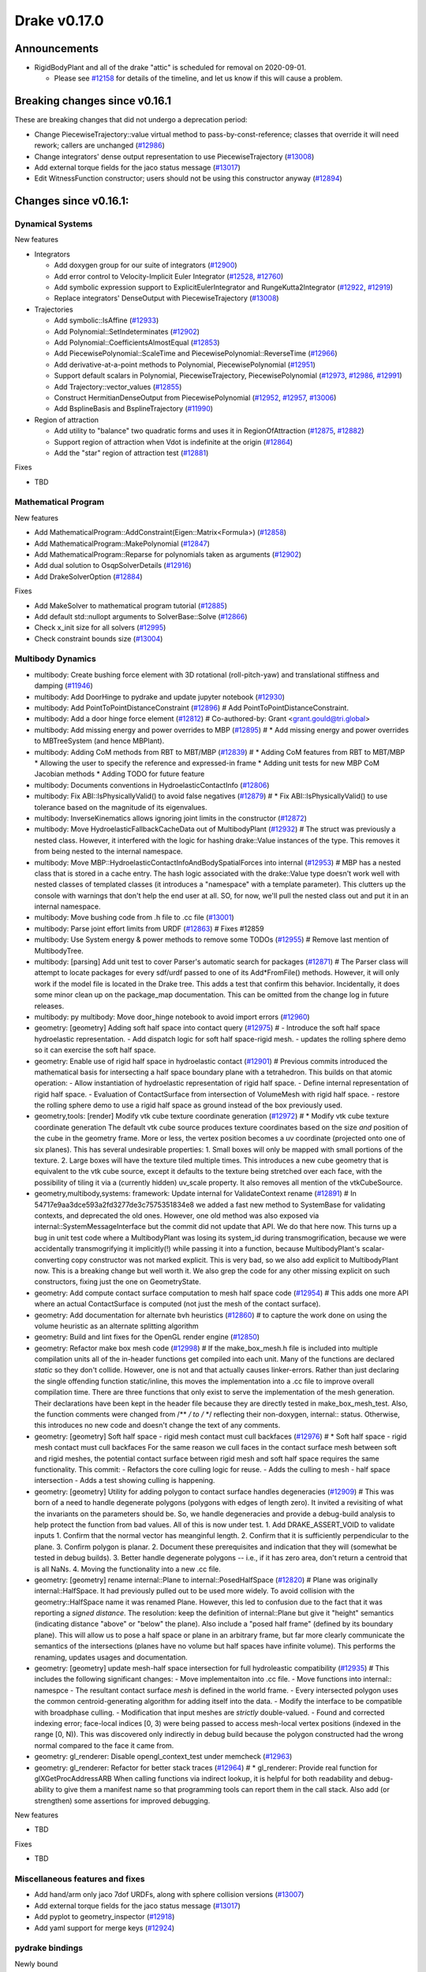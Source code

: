 *************
Drake v0.17.0
*************

Announcements
-------------

* RigidBodyPlant and all of the drake "attic" is scheduled for removal on
  2020-09-01.

  * Please see `#12158`_ for details of the timeline, and let us know if this
    will cause a problem.

Breaking changes since v0.16.1
------------------------------

These are breaking changes that did not undergo a deprecation period:

* Change PiecewiseTrajectory::value virtual method to pass-by-const-reference;
  classes that override it will need rework; callers are unchanged (`#12986`_)
* Change integrators' dense output representation to use PiecewiseTrajectory
  (`#13008`_)
* Add external torque fields for the jaco status message (`#13017`_)
* Edit WitnessFunction constructor; users should not be using this constructor
  anyway (`#12894`_)

Changes since v0.16.1:
----------------------

Dynamical Systems
~~~~~~~~~~~~~~~~~

New features

* Integrators

  * Add doxygen group for our suite of integrators (`#12900`_)
  * Add error control to Velocity-Implicit Euler Integrator (`#12528`_, `#12760`_)
  * Add symbolic expression support to ExplicitEulerIntegrator and RungeKutta2Integrator (`#12922`_, `#12919`_)
  * Replace integrators' DenseOutput with PiecewiseTrajectory (`#13008`_)

* Trajectories

  * Add symbolic::IsAffine (`#12933`_)
  * Add Polynomial::SetIndeterminates (`#12902`_)
  * Add Polynomial::CoefficientsAlmostEqual (`#12853`_)
  * Add PiecewisePolynomial::ScaleTime and PiecewisePolynomial::ReverseTime (`#12966`_)
  * Add derivative-at-a-point methods to Polynomial, PiecewisePolynomial (`#12951`_)
  * Support default scalars in Polynomial, PiecewiseTrajectory, PiecewisePolynomial (`#12973`_, `#12986`_, `#12991`_)
  * Add Trajectory::vector_values (`#12855`_)
  * Construct HermitianDenseOutput from PiecewisePolynomial (`#12952`_, `#12957`_, `#13006`_)
  * Add BsplineBasis and BsplineTrajectory (`#11990`_)

* Region of attraction

  * Add utility to "balance" two quadratic forms and uses it in RegionOfAttraction (`#12875`_, `#12882`_)
  * Support region of attraction when Vdot is indefinite at the origin (`#12864`_)
  * Add the "star" region of attraction test (`#12881`_)

Fixes

* TBD

Mathematical Program
~~~~~~~~~~~~~~~~~~~~

New features

* Add MathematicalProgram::AddConstraint(Eigen::Matrix<Formula>) (`#12858`_)
* Add MathematicalProgram::MakePolynomial (`#12847`_)
* Add MathematicalProgram::Reparse for polynomials taken as arguments (`#12902`_)
* Add dual solution to OsqpSolverDetails (`#12916`_)
* Add DrakeSolverOption (`#12884`_)

Fixes

* Add MakeSolver to mathematical program tutorial (`#12885`_)
* Add default std::nullopt arguments to SolverBase::Solve (`#12866`_)
* Check x_init size for all solvers (`#12995`_)
* Check constraint bounds size (`#13004`_)

Multibody Dynamics
~~~~~~~~~~~~~~~~~~

* multibody: Create bushing force element with 3D rotational (roll-pitch-yaw) and translational stiffness and damping (`#11946`_)
* multibody: Add DoorHinge to pydrake and update jupyter notebook (`#12930`_)
* multibody: Add PointToPointDistanceConstraint (`#12896`_)  # Add PointToPointDistanceConstraint.
* multibody: Add a door hinge force element (`#12812`_)  # Co-authored-by: Grant <grant.gould@tri.global>
* multibody: Add missing energy and power overrides to MBP (`#12895`_)  # * Add missing energy and power overrides to MBTreeSystem (and hence MBPlant).
* multibody: Adding CoM methods from RBT to MBT/MBP (`#12839`_)  # * Adding CoM features from RBT to MBT/MBP * Allowing the user to specify the reference and expressed-in frame * Adding unit tests for new MBP CoM Jacobian methods * Adding TODO for future feature
* multibody: Documents conventions in HydroelasticContactInfo (`#12806`_)
* multibody: Fix ABI::IsPhysicallyValid() to avoid false negatives (`#12879`_)  # * Fix ABI::IsPhysicallyValid() to use tolerance based on the magnitude of its eigenvalues.
* multibody: InverseKinematics allows ignoring joint limits in the constructor (`#12872`_)
* multibody: Move HydroelasticFallbackCacheData out of MultibodyPlant (`#12932`_)  # The struct was previously a nested class. However, it interfered with the logic for hashing drake::Value instances of the type. This removes it from being nested to the internal namespace.
* multibody: Move MBP::HydroelasticContactInfoAndBodySpatialForces into internal (`#12953`_)  # MBP has a nested class that is stored in a cache entry. The hash logic associated with the drake::Value type doesn't work well with nested classes of templated classes (it introduces a "namespace" with a template parameter). This clutters up the console with warnings that don't help the end user at all. SO, for now, we'll pull the nested class out and put it in an internal namespace.
* multibody: Move bushing code from .h file to .cc file (`#13001`_)
* multibody: Parse joint effort limits from URDF (`#12863`_)  # Fixes #12859
* multibody: Use System energy & power methods to remove some TODOs (`#12955`_)  # Remove last mention of MultibodyTree.
* multibody: [parsing] Add unit test to cover Parser's automatic search for packages (`#12871`_)  # The Parser class will attempt to locate packages for every sdf/urdf passed to one of its Add*FromFile() methods. However, it will only work if the model file is located in the Drake tree. This adds a test that confirm this behavior. Incidentally, it does some minor clean up on the package_map documentation. This can be omitted from the change log in future releases.
* multibody: py multibody: Move door_hinge notebook to avoid import errors (`#12960`_)

* geometry: [geometry] Adding soft half space into contact query (`#12975`_)  # - Introduce the soft half space hydroelastic representation. - Add dispatch logic for soft half space-rigid mesh. - updates the rolling sphere demo so it can exercise the soft half space.
* geometry: Enable use of rigid half space in hydroelastic contact (`#12901`_)  # Previous commits introduced the mathematical basis for intersecting a half space boundary plane with a tetrahedron. This builds on that atomic operation: - Allow instantiation of hydroelastic representation of rigid half space. - Define internal representation of rigid half space. - Evaluation of ContactSurface from intersection of VolumeMesh with rigid half space. - restore the rolling sphere demo to use a rigid half space as ground instead of the box previously used.
* geometry,tools: [render] Modify vtk cube texture coordinate generation (`#12972`_)  # * Modify vtk cube texture coordinate generation The default vtk cube source produces texture coordinates based on the size *and* position of the cube in the geometry frame. More or less, the vertex position becomes a uv coordinate (projected onto one of six planes). This has several undesirable properties: 1. Small boxes will only be mapped with small portions of the texture. 2. Large boxes will have the texture tiled multiple times. This introduces a new cube geometry that is equivalent to the vtk cube source, except it defaults to the texture being stretched over each face, with the possibility of tiling it via a (currently hidden) uv_scale property. It also removes all mention of the vtkCubeSource.
* geometry,multibody,systems: framework: Update internal for ValidateContext rename (`#12891`_)  # In 54717e9aa3dce593a2fd3277de3c7575351834e8 we added a fast new method to SystemBase for validating contexts, and deprecated the old ones.  However, one old method was also exposed via internal::SystemMessageInterface but the commit did not update that API.  We do that here now. This turns up a bug in unit test code where a MultibodyPlant was losing its system_id during transmogrification, because we were accidentally transmogrifying it implicitly(!) while passing it into a function, because MultibodyPlant's scalar-converting copy constructor was not marked explicit. This is very bad, so we also add explicit to MultibodyPlant now. This is a breaking change but well worth it. We also grep the code for any other missing explicit on such constructors, fixing just the one on GeometryState.
* geometry: Add compute contact surface computation to mesh half space code (`#12954`_)  # This adds one more API where an actual ContactSurface is computed (not just the mesh of the contact surface).
* geometry: Add documentation for alternate bvh heuristics (`#12860`_)  # to capture the work done on using the volume heuristic as an alternate splitting algorithm
* geometry: Build and lint fixes for the OpenGL render engine (`#12850`_)
* geometry: Refactor make box mesh code (`#12998`_)  # If the make_box_mesh.h file is included into multiple compilation units all of the in-header functions get compiled into each unit. Many of the functions are declared `static` so they don't collide. However, one is not and that actually causes linker-errors. Rather than just declaring the single offending function static/inline, this moves the implementation into a .cc file to improve overall compilation time. There are three functions that only exist to serve the implementation of the mesh generation. Their declarations have been kept in the header file because they are directly tested in make_box_mesh_test. Also, the function comments were changed from /** */ to /* */ reflecting their non-doxygen, internal:: status. Otherwise, this introduces no new code and doesn't change the text of any comments.
* geometry: [geometry] Soft half space - rigid mesh contact must cull backfaces (`#12976`_)  # * Soft half space - rigid mesh contact must cull backfaces For the same reason we cull faces in the contact surface mesh between soft and rigid meshes, the potential contact surface between rigid mesh and soft half space requires the same functionality. This commit: - Refactors the core culling logic for reuse. - Adds the culling to mesh - half space intersection - Adds a test showing culling is happening.
* geometry: [geometry] Utility for adding polygon to contact surface handles degeneracies (`#12909`_)  # This was born of a need to handle degenerate polygons (polygons with edges of length zero). It invited a revisiting of what the invariants on the parameters should be. So, we handle degeneracies and provide a debug-build analysis to help protect the function from bad values. All of this is now under test. 1. Add DRAKE_ASSERT_VOID to validate inputs 1. Confirm that the normal vector has meanginful length. 2. Confirm that it is sufficiently perpendicular to the plane. 3. Confirm polygon is planar. 2. Document these prerequisites and indication that they will (somewhat be tested in debug builds). 3. Better handle degenerate polygons -- i.e., if it has zero area, don't return a centroid that is all NaNs. 4. Moving the functionality into a new .cc file.
* geometry: [geometry] rename internal::Plane to internal::PosedHalfSpace (`#12820`_)  # Plane was originally internal::HalfSpace. It had previously pulled out to be used more widely. To avoid collision with the geometry::HalfSpace name it was renamed Plane. However, this led to confusion due to the fact that it was reporting a *signed distance*. The resolution: keep the definition of internal::Plane but give it "height" semantics (indicating distance "above" or "below" the plane). Also include a "posed half frame" (defined by its boundary plane). This will allow us to pose a half space or plane in an arbitrary frame, but far more clearly communicate the semantics of the intersections (planes have no volume but half spaces have infinite volume). This performs the renaming, updates usages and documentation.
* geometry: [geometry] update mesh-half space intersection for full hydroleastic compatibility (`#12935`_)  # This includes the following significant changes: - Move implementaiton into .cc file. - Move functions into internal:: namespce - The resultant contact surface *mesh* is defined in the world frame. - Every intersected polygon uses the common centroid-generating algorithm for adding itself into the data. - Modify the interface to be compatible with broadphase culling. - Modification that input meshes are *strictly* double-valued. - Found and corrected indexing error; face-local indices [0, 3) were being passed to access mesh-local vertex positions (indexed in the range [0, N)). This was discovered only indirectly in debug build because the polygon constructed had the wrong normal compared to the face it came from.
* geometry: gl_renderer: Disable opengl_context_test under memcheck (`#12963`_)
* geometry: gl_renderer: Refactor for better stack traces (`#12964`_)  # * gl_renderer: Provide real function for glXGetProcAddressARB When calling functions via indirect lookup, it is helpful for both readability and debug-ability to give them a manifest name so that programming tools can report them in the call stack. Also add (or strengthen) some assertions for improved debugging.

New features

* TBD

Fixes

* TBD

Miscellaneous features and fixes
~~~~~~~~~~~~~~~~~~~~~~~~~~~~~~~~

* Add hand/arm only jaco 7dof URDFs, along with sphere collision versions (`#13007`_)
* Add external torque fields for the jaco status message (`#13017`_)
* Add pyplot to geometry_inspector (`#12918`_)
* Add yaml support for merge keys (`#12924`_)

pydrake bindings
~~~~~~~~~~~~~~~~

Newly bound

* pydrake.examples.pendulum.PendulumInput.with_tau (`#12940`_)
* pydrake.examples.pendulum.PendulumParams.with_damping (`#12940`_)
* pydrake.examples.pendulum.PendulumParams.with_gravity (`#12940`_)
* pydrake.examples.pendulum.PendulumParams.with_length (`#12940`_)
* pydrake.examples.pendulum.PendulumParams.with_mass (`#12940`_)
* pydrake.examples.pendulum.PendulumPlant.get_mutable_parameters (`#12940`_)
* pydrake.examples.pendulum.PendulumPlant.get_mutable_state (`#12940`_)
* pydrake.examples.pendulum.PendulumPlant.get_parameters (`#12940`_)
* pydrake.examples.pendulum.PendulumPlant.get_state (`#12940`_)
* pydrake.examples.pendulum.PendulumState.with_theta (`#12940`_)
* pydrake.examples.pendulum.PendulumState.with_thetadot (`#12940`_)
* pydrake.multibody.plant.MultibodyPlant.get_generalized_acceleration_output_port (`#12883`_)
* pydrake.multibody.plant.MultibodyPlant.get_generalized_acceleration_output_port (`#12883`_)
* pydrake.multibody.plant.MultibodyPlant.get_reaction_forces_output_port (`#12883`_)
* pydrake.solvers.branch_and_bound.MixedIntegerBranchAndBound (`#13002`_)
* pydrake.solvers.mathematicalprogram.MathematicalProgram.generic_constraints (`#13005`_)
* pydrake.solvers.mathematicalprogram.MathematicalProgram.generic_costs (`#13005`_)
* pydrake.symbolic.Expression.is_polynomial (`#12854`_)
* pydrake.systems.analysis.IntegratorBase for more scalar types (`#12922`_)
* pydrake.systems.analysis.RungeKutta2Integrator for more scalar types (`#12922`_)
* pydrake.systems.analysis.RungeKutta3Integrator for more scalar types (`#12922`_)
* pydrake.systems.analysis.Simulator for more scalar types (`#12922`_)
* pydrake.systems.analysis.Simulator.get_actual_realtime_rate (`#12920`_)
* pydrake.systems.analysis.Simulator.get_target_realtime_rate (`#12920`_)
* pydrake.systems.framework.ContinuousState.CopyToVector (`#12865`_)

New features

* Add SystemSliders Tkinter-based controller for vector input ports (`#12925`_)
* Add ConnectPlanarSceneGraphVisualizer sugar (`#12961`_)

Fixes

* API docs now show constructors first (`#12787`_, `#12910`_, `#12921`_)
* Find fallback obj files in PlanarSceneGraphVisualizer (`#12917`_)
* Improve args and doc for pyplot_visualizer (`#12915`_)
* Plot sub-level sets in pydrake.visualization.plotting (`#12854`_)

Build system and dependencies
~~~~~~~~~~~~~~~~~~~~~~~~~~~~~

* Add new dependency on libx11-dev on Ubuntu; no change on macOS (`#12862`_)
* Upgrade bazel_skylib to latest release 0.9.0 (`#12978`_)
* Upgrade buildifier to latest release 2.2.1 (`#12977`_)
* Upgrade dreal to latest release 4.20.03.4 (`#12905`_)
* Upgrade ghc_filesystem to latest release 1.3.2 (`#12979`_)
* Upgrade meshcat to latest commit (`#12993`_)
* Upgrade meshcat_python to latest commit (`#12993`_)
* Upgrade rules_pkg to latest release 0.2.5 (`#12978`_)
* Upgrade rules_python to latest commit (`#12978`_)
* Annotate repository rules with configure=True (`#12988`_)
* Fix drake_bazel_installed use in docker (`#13016`_)

Newly-deprecated APIs
~~~~~~~~~~~~~~~~~~~~~

* ::Polynomial<T> (`#12946`_)

  * Use drake::Polynomial.

* ::Polynomiald (`#12946`_)

  * Use drake::Polynomiald.

* ::TrigPoly<T> (`#12946`_)

  * Use drake::TrigPoly.

* ::TrigPolyd (`#12946`_)

  * Use drake::TrigPolyd.

* :: VectorXPoly (`#12946`_)

  * Use drake::VectorXPoly.

* ::VectorXTrigPoly (`#12946`_)

  * Use drake::VectorXTrigPoly.

* drake::systems::AntiderivativeFunction::SpecifiedValues (`#12931`_)

  * Use drake::systems::AntiderivativeFunction::IntegrableFunctionContext.

* drake::symbolic::Expression::ToPolynomial (`#12950`_)

  * Use drake::Polynomial::FromExpression.

* drake::systems::InitialValueProblem::SpecifiedValues (`#12931`_)

  * Use drake::systems::InitialValueProblem::OdeContext.

* drake::systems::InitialValueProblem::ODEFunction (`#12931`_)

  * Use drake::systems::InitialValueProblem::OdeFunction.

* drake::systems::ScalarInitialValueProblem::SpecifiedValues (`#12931`_)

  * Use drake::systems::InitialValueProblem::ScalarOdeContext.

* drake::systems::ScalarInitialValueProblem::ScalarODEFunction (`#12931`_)

  * Use drake::systems::ScalarInitialValueProblem::ScalarOdeFunction.

* drake::trajectories::PiecewisePolynomial::Cubic (`#12939`_)

  * Use drake::trajectories::PiecewisePolynomial::CubicWithContinuousSecondDerivatives or drake::trajectories::PiecewisePolynomial::CubicHermite.

* drake::trajectories::PiecewisePolynomial::Pchip (`#12939`_)

  * Use drake::trajectories::PiecewisePolynomial::CubicShapePreserving.

* drake::trajectories::PiecewisePolynomial<T>::PolynomialType (`#12991`_)

  * Use drake::trajectories::Polynomial<T>.

* drake::trajectories::PiecewiseQuaternionSlerp::get_quaternion_knots (`#12939`_)

  * Use drake::trajectories::PiecewiseQuaternionSlerp::get_quaternion_samples.

Removal of deprecated items
~~~~~~~~~~~~~~~~~~~~~~~~~~~

* drake::common::NewPythonVariable (`#12442`_, `#12974`_)
* pydrake.systems.pyplot_visualizer.PyPlotVisualizer.start_recording(show) (`#12974`_)

Notes
-----

This release provides `pre-compiled binaries
<https://github.com/RobotLocomotion/drake/releases/tag/v0.17.0>`__ named
``drake-TBD-{bionic|mac}.tar.gz``. See
https://drake.mit.edu/from_binary.html#nightly-releases for instructions on
how to use them.

Drake binary releases incorporate a pre-compiled version of `SNOPT
<https://ccom.ucsd.edu/~optimizers/solvers/snopt/>`__ as part of the
`Mathematical Program toolbox
<https://drake.mit.edu/doxygen_cxx/group__solvers.html>`__. Thanks to
Philip E. Gill and Elizabeth Wong for their kind support.

.. _#11946: https://github.com/RobotLocomotion/drake/pull/11946
.. _#11990: https://github.com/RobotLocomotion/drake/pull/11990
.. _#12158: https://github.com/RobotLocomotion/drake/pull/12158
.. _#12442: https://github.com/RobotLocomotion/drake/pull/12442
.. _#12528: https://github.com/RobotLocomotion/drake/pull/12528
.. _#12760: https://github.com/RobotLocomotion/drake/pull/12760
.. _#12787: https://github.com/RobotLocomotion/drake/pull/12787
.. _#12806: https://github.com/RobotLocomotion/drake/pull/12806
.. _#12812: https://github.com/RobotLocomotion/drake/pull/12812
.. _#12820: https://github.com/RobotLocomotion/drake/pull/12820
.. _#12839: https://github.com/RobotLocomotion/drake/pull/12839
.. _#12847: https://github.com/RobotLocomotion/drake/pull/12847
.. _#12850: https://github.com/RobotLocomotion/drake/pull/12850
.. _#12853: https://github.com/RobotLocomotion/drake/pull/12853
.. _#12854: https://github.com/RobotLocomotion/drake/pull/12854
.. _#12855: https://github.com/RobotLocomotion/drake/pull/12855
.. _#12858: https://github.com/RobotLocomotion/drake/pull/12858
.. _#12860: https://github.com/RobotLocomotion/drake/pull/12860
.. _#12862: https://github.com/RobotLocomotion/drake/pull/12862
.. _#12863: https://github.com/RobotLocomotion/drake/pull/12863
.. _#12864: https://github.com/RobotLocomotion/drake/pull/12864
.. _#12865: https://github.com/RobotLocomotion/drake/pull/12865
.. _#12866: https://github.com/RobotLocomotion/drake/pull/12866
.. _#12871: https://github.com/RobotLocomotion/drake/pull/12871
.. _#12872: https://github.com/RobotLocomotion/drake/pull/12872
.. _#12875: https://github.com/RobotLocomotion/drake/pull/12875
.. _#12879: https://github.com/RobotLocomotion/drake/pull/12879
.. _#12881: https://github.com/RobotLocomotion/drake/pull/12881
.. _#12882: https://github.com/RobotLocomotion/drake/pull/12882
.. _#12883: https://github.com/RobotLocomotion/drake/pull/12883
.. _#12884: https://github.com/RobotLocomotion/drake/pull/12884
.. _#12885: https://github.com/RobotLocomotion/drake/pull/12885
.. _#12891: https://github.com/RobotLocomotion/drake/pull/12891
.. _#12894: https://github.com/RobotLocomotion/drake/pull/12894
.. _#12895: https://github.com/RobotLocomotion/drake/pull/12895
.. _#12896: https://github.com/RobotLocomotion/drake/pull/12896
.. _#12900: https://github.com/RobotLocomotion/drake/pull/12900
.. _#12901: https://github.com/RobotLocomotion/drake/pull/12901
.. _#12902: https://github.com/RobotLocomotion/drake/pull/12902
.. _#12905: https://github.com/RobotLocomotion/drake/pull/12905
.. _#12909: https://github.com/RobotLocomotion/drake/pull/12909
.. _#12910: https://github.com/RobotLocomotion/drake/pull/12910
.. _#12914: https://github.com/RobotLocomotion/drake/pull/12914
.. _#12915: https://github.com/RobotLocomotion/drake/pull/12915
.. _#12916: https://github.com/RobotLocomotion/drake/pull/12916
.. _#12917: https://github.com/RobotLocomotion/drake/pull/12917
.. _#12918: https://github.com/RobotLocomotion/drake/pull/12918
.. _#12919: https://github.com/RobotLocomotion/drake/pull/12919
.. _#12920: https://github.com/RobotLocomotion/drake/pull/12920
.. _#12921: https://github.com/RobotLocomotion/drake/pull/12921
.. _#12922: https://github.com/RobotLocomotion/drake/pull/12922
.. _#12924: https://github.com/RobotLocomotion/drake/pull/12924
.. _#12925: https://github.com/RobotLocomotion/drake/pull/12925
.. _#12930: https://github.com/RobotLocomotion/drake/pull/12930
.. _#12931: https://github.com/RobotLocomotion/drake/pull/12931
.. _#12932: https://github.com/RobotLocomotion/drake/pull/12932
.. _#12933: https://github.com/RobotLocomotion/drake/pull/12933
.. _#12935: https://github.com/RobotLocomotion/drake/pull/12935
.. _#12939: https://github.com/RobotLocomotion/drake/pull/12939
.. _#12940: https://github.com/RobotLocomotion/drake/pull/12940
.. _#12946: https://github.com/RobotLocomotion/drake/pull/12946
.. _#12950: https://github.com/RobotLocomotion/drake/pull/12950
.. _#12951: https://github.com/RobotLocomotion/drake/pull/12951
.. _#12952: https://github.com/RobotLocomotion/drake/pull/12952
.. _#12953: https://github.com/RobotLocomotion/drake/pull/12953
.. _#12954: https://github.com/RobotLocomotion/drake/pull/12954
.. _#12955: https://github.com/RobotLocomotion/drake/pull/12955
.. _#12957: https://github.com/RobotLocomotion/drake/pull/12957
.. _#12960: https://github.com/RobotLocomotion/drake/pull/12960
.. _#12961: https://github.com/RobotLocomotion/drake/pull/12961
.. _#12963: https://github.com/RobotLocomotion/drake/pull/12963
.. _#12964: https://github.com/RobotLocomotion/drake/pull/12964
.. _#12966: https://github.com/RobotLocomotion/drake/pull/12966
.. _#12972: https://github.com/RobotLocomotion/drake/pull/12972
.. _#12973: https://github.com/RobotLocomotion/drake/pull/12973
.. _#12974: https://github.com/RobotLocomotion/drake/pull/12974
.. _#12975: https://github.com/RobotLocomotion/drake/pull/12975
.. _#12976: https://github.com/RobotLocomotion/drake/pull/12976
.. _#12977: https://github.com/RobotLocomotion/drake/pull/12977
.. _#12978: https://github.com/RobotLocomotion/drake/pull/12978
.. _#12979: https://github.com/RobotLocomotion/drake/pull/12979
.. _#12986: https://github.com/RobotLocomotion/drake/pull/12986
.. _#12988: https://github.com/RobotLocomotion/drake/pull/12988
.. _#12991: https://github.com/RobotLocomotion/drake/pull/12991
.. _#12993: https://github.com/RobotLocomotion/drake/pull/12993
.. _#12995: https://github.com/RobotLocomotion/drake/pull/12995
.. _#12998: https://github.com/RobotLocomotion/drake/pull/12998
.. _#13001: https://github.com/RobotLocomotion/drake/pull/13001
.. _#13002: https://github.com/RobotLocomotion/drake/pull/13002
.. _#13004: https://github.com/RobotLocomotion/drake/pull/13004
.. _#13005: https://github.com/RobotLocomotion/drake/pull/13005
.. _#13006: https://github.com/RobotLocomotion/drake/pull/13006
.. _#13007: https://github.com/RobotLocomotion/drake/pull/13007
.. _#13008: https://github.com/RobotLocomotion/drake/pull/13008
.. _#13016: https://github.com/RobotLocomotion/drake/pull/13016
.. _#13017: https://github.com/RobotLocomotion/drake/pull/13017

..
  Current oldest_commit b2293bc15d192473dbe76e48e9861c860c739549 (inclusive).
  Current newest_commit 8f449959b0bd4acf8495d1a0a1dd4013da0d7be1 (inclusive).
